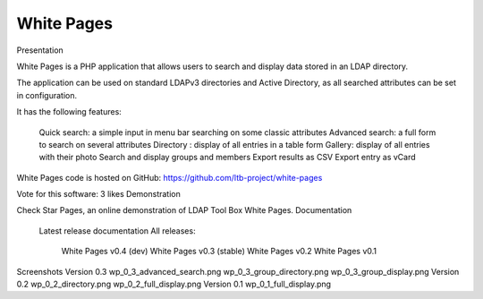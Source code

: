 ***********
White Pages
***********

Presentation

White Pages is a PHP application that allows users to search and display data stored in an LDAP directory.

The application can be used on standard LDAPv3 directories and Active Directory, as all searched attributes can be set in configuration.

It has the following features:

    Quick search: a simple input in menu bar searching on some classic attributes
    Advanced search: a full form to search on several attributes
    Directory : display of all entries in a table form
    Gallery: display of all entries with their photo
    Search and display groups and members
    Export results as CSV
    Export entry as vCard

White Pages code is hosted on GitHub: https://github.com/ltb-project/white-pages

Vote for this software: 3 likes
Demonstration

Check Star Pages, an online demonstration of LDAP Tool Box White Pages.
Documentation

    Latest release documentation
    All releases:
        White Pages v0.4 (dev)
        White Pages v0.3 (stable)
        White Pages v0.2
        White Pages v0.1

Screenshots
Version 0.3
wp_0_3_advanced_search.png	wp_0_3_group_directory.png	wp_0_3_group_display.png
Version 0.2
wp_0_2_directory.png	wp_0_2_full_display.png	
Version 0.1
wp_0_1_full_display.png
